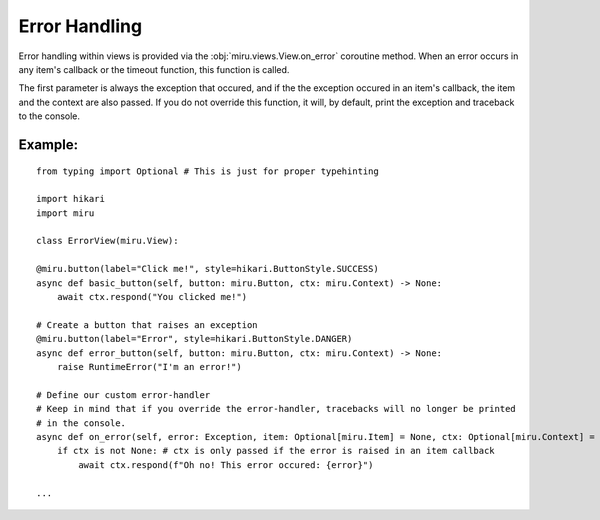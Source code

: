 ==============
Error Handling
==============

Error handling within views is provided via the :obj:`miru.views.View.on_error` coroutine method.
When an error occurs in any item's callback or the timeout function, this function is called.

The first parameter is always the exception that occured, and if the the exception occured in an
item's callback, the item and the context are also passed. If you do not override this function,
it will, by default, print the exception and traceback to the console.

Example:
--------

::

    from typing import Optional # This is just for proper typehinting

    import hikari
    import miru

    class ErrorView(miru.View):

    @miru.button(label="Click me!", style=hikari.ButtonStyle.SUCCESS)
    async def basic_button(self, button: miru.Button, ctx: miru.Context) -> None:
        await ctx.respond("You clicked me!")

    # Create a button that raises an exception
    @miru.button(label="Error", style=hikari.ButtonStyle.DANGER)
    async def error_button(self, button: miru.Button, ctx: miru.Context) -> None:
        raise RuntimeError("I'm an error!")
    
    # Define our custom error-handler
    # Keep in mind that if you override the error-handler, tracebacks will no longer be printed
    # in the console.
    async def on_error(self, error: Exception, item: Optional[miru.Item] = None, ctx: Optional[miru.Context] = None) -> None:
        if ctx is not None: # ctx is only passed if the error is raised in an item callback
            await ctx.respond(f"Oh no! This error occured: {error}")

    ...